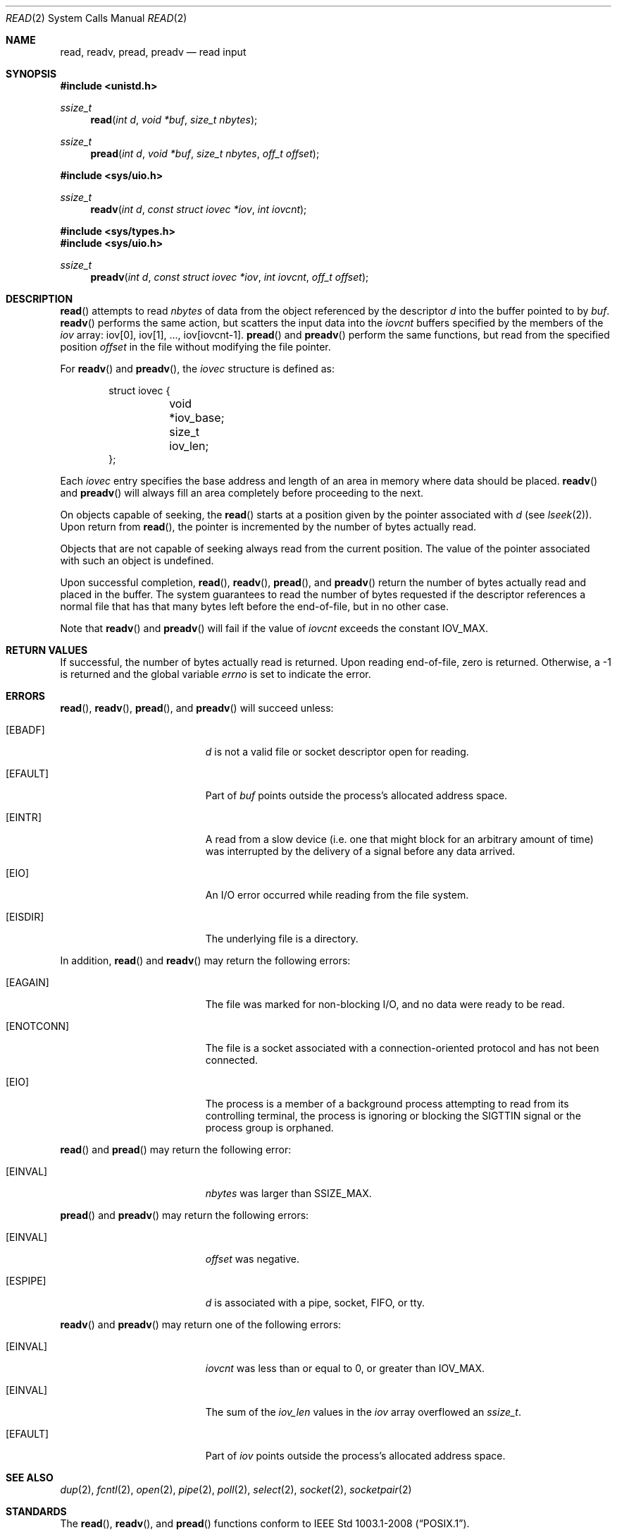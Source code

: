 .\"	$OpenBSD: read.2,v 1.35 2015/02/05 02:33:09 schwarze Exp $
.\"	$NetBSD: read.2,v 1.6 1995/02/27 12:35:47 cgd Exp $
.\"
.\" Copyright (c) 1980, 1991, 1993
.\"	The Regents of the University of California.  All rights reserved.
.\"
.\" Redistribution and use in source and binary forms, with or without
.\" modification, are permitted provided that the following conditions
.\" are met:
.\" 1. Redistributions of source code must retain the above copyright
.\"    notice, this list of conditions and the following disclaimer.
.\" 2. Redistributions in binary form must reproduce the above copyright
.\"    notice, this list of conditions and the following disclaimer in the
.\"    documentation and/or other materials provided with the distribution.
.\" 3. Neither the name of the University nor the names of its contributors
.\"    may be used to endorse or promote products derived from this software
.\"    without specific prior written permission.
.\"
.\" THIS SOFTWARE IS PROVIDED BY THE REGENTS AND CONTRIBUTORS ``AS IS'' AND
.\" ANY EXPRESS OR IMPLIED WARRANTIES, INCLUDING, BUT NOT LIMITED TO, THE
.\" IMPLIED WARRANTIES OF MERCHANTABILITY AND FITNESS FOR A PARTICULAR PURPOSE
.\" ARE DISCLAIMED.  IN NO EVENT SHALL THE REGENTS OR CONTRIBUTORS BE LIABLE
.\" FOR ANY DIRECT, INDIRECT, INCIDENTAL, SPECIAL, EXEMPLARY, OR CONSEQUENTIAL
.\" DAMAGES (INCLUDING, BUT NOT LIMITED TO, PROCUREMENT OF SUBSTITUTE GOODS
.\" OR SERVICES; LOSS OF USE, DATA, OR PROFITS; OR BUSINESS INTERRUPTION)
.\" HOWEVER CAUSED AND ON ANY THEORY OF LIABILITY, WHETHER IN CONTRACT, STRICT
.\" LIABILITY, OR TORT (INCLUDING NEGLIGENCE OR OTHERWISE) ARISING IN ANY WAY
.\" OUT OF THE USE OF THIS SOFTWARE, EVEN IF ADVISED OF THE POSSIBILITY OF
.\" SUCH DAMAGE.
.\"
.\"     @(#)read.2	8.4 (Berkeley) 2/26/94
.\"
.Dd $Mdocdate: February 5 2015 $
.Dt READ 2
.Os
.Sh NAME
.Nm read ,
.Nm readv ,
.Nm pread ,
.Nm preadv
.Nd read input
.Sh SYNOPSIS
.In unistd.h
.Ft ssize_t
.Fn read "int d" "void *buf" "size_t nbytes"
.Ft ssize_t
.Fn pread "int d" "void *buf" "size_t nbytes" "off_t offset"
.Pp
.In sys/uio.h
.Ft ssize_t
.Fn readv "int d" "const struct iovec *iov" "int iovcnt"
.In sys/types.h
.In sys/uio.h
.Ft ssize_t
.Fn preadv "int d" "const struct iovec *iov" "int iovcnt" "off_t offset"
.Sh DESCRIPTION
.Fn read
attempts to read
.Fa nbytes
of data from the object referenced by the descriptor
.Fa d
into the buffer pointed to by
.Fa buf .
.Fn readv
performs the same action, but scatters the input data into the
.Fa iovcnt
buffers specified by the members of the
.Fa iov
array: iov[0], iov[1], ..., iov[iovcnt-1].
.Fn pread
and
.Fn preadv
perform the same functions, but read from the specified position
.Fa offset
in the file without modifying the file pointer.
.Pp
For
.Fn readv
and
.Fn preadv ,
the
.Fa iovec
structure is defined as:
.Bd -literal -offset indent
struct iovec {
	void *iov_base;
	size_t iov_len;
};
.Ed
.Pp
Each
.Fa iovec
entry specifies the base address and length of an area
in memory where data should be placed.
.Fn readv
and
.Fn preadv
will always fill an area completely before proceeding to the next.
.Pp
On objects capable of seeking, the
.Fn read
starts at a position given by the pointer associated with
.Fa d
(see
.Xr lseek 2 ) .
Upon return from
.Fn read ,
the pointer is incremented by the number of bytes actually read.
.Pp
Objects that are not capable of seeking always read from the current
position.
The value of the pointer associated with such an object is undefined.
.Pp
Upon successful completion,
.Fn read ,
.Fn readv ,
.Fn pread ,
and
.Fn preadv
return the number of bytes actually read and placed in the buffer.
The system guarantees to read the number of bytes requested if
the descriptor references a normal file that has that many bytes left
before the end-of-file, but in no other case.
.Pp
Note that
.Fn readv
and
.Fn preadv
will fail if the value of
.Fa iovcnt
exceeds the constant
.Dv IOV_MAX .
.Sh RETURN VALUES
If successful, the
number of bytes actually read is returned.
Upon reading end-of-file, zero is returned.
Otherwise, a \-1 is returned and the global variable
.Va errno
is set to indicate the error.
.Sh ERRORS
.Fn read ,
.Fn readv ,
.Fn pread ,
and
.Fn preadv
will succeed unless:
.Bl -tag -width Er
.It Bq Er EBADF
.Fa d
is not a valid file or socket descriptor open for reading.
.It Bq Er EFAULT
Part of
.Fa buf
points outside the process's allocated address space.
.It Bq Er EINTR
A read from a slow device
(i.e. one that might block for an arbitrary amount of time)
was interrupted by the delivery of a signal
before any data arrived.
.It Bq Er EIO
An I/O error occurred while reading from the file system.
.It Bq Er EISDIR
The underlying file is a directory.
.El
.Pp
In addition,
.Fn read
and
.Fn readv
may return the following errors:
.Bl -tag -width Er
.It Bq Er EAGAIN
The file was marked for non-blocking I/O,
and no data were ready to be read.
.It Bq Er ENOTCONN
The file is a socket associated with a connection-oriented protocol
and has not been connected.
.It Bq Er EIO
The process is a member of a background process attempting to read
from its controlling terminal, the process is ignoring or blocking
the
.Dv SIGTTIN
signal or the process group is orphaned.
.El
.Pp
.Fn read
and
.Fn pread
may return the following error:
.Bl -tag -width Er
.It Bq Er EINVAL
.Fa nbytes
was larger than
.Dv SSIZE_MAX .
.El
.Pp
.Fn pread
and
.Fn preadv
may return the following errors:
.Bl -tag -width Er
.It Bq Er EINVAL
.Fa offset
was negative.
.It Bq Er ESPIPE
.Fa d
is associated with a pipe, socket, FIFO, or tty.
.El
.Pp
.Fn readv
and
.Fn preadv
may return one of the following errors:
.Bl -tag -width Er
.It Bq Er EINVAL
.Fa iovcnt
was less than or equal to 0, or greater than
.Dv IOV_MAX .
.It Bq Er EINVAL
The sum of the
.Fa iov_len
values in the
.Fa iov
array overflowed an
.Vt ssize_t .
.It Bq Er EFAULT
Part of
.Fa iov
points outside the process's allocated address space.
.El
.Sh SEE ALSO
.Xr dup 2 ,
.Xr fcntl 2 ,
.Xr open 2 ,
.Xr pipe 2 ,
.Xr poll 2 ,
.Xr select 2 ,
.Xr socket 2 ,
.Xr socketpair 2
.Sh STANDARDS
The
.Fn read ,
.Fn readv ,
and
.Fn pread
functions conform to
.St -p1003.1-2008 .
.Sh HISTORY
A
.Fn read
system call first appeared in
.At v1 ;
.Fn readv
in
.Bx 4.1c ;
.Fn pread
in
.At V.4 ;
and
.Fn preadv
in
.Ox 2.7 .
.Sh CAVEATS
Error checks should explicitly test for \-1.
Code such as
.Bd -literal -offset indent
while ((nr = read(fd, buf, sizeof(buf))) > 0)
.Ed
.Pp
is not maximally portable, as some platforms allow for
.Fa nbytes
to range between
.Dv SSIZE_MAX
and
.Dv SIZE_MAX
\- 2, in which case the return value of an error-free
.Fn read
may appear as a negative number distinct from \-1.
Proper loops should use
.Bd -literal -offset indent
while ((nr = read(fd, buf, sizeof(buf))) != -1 && nr != 0)
.Ed

